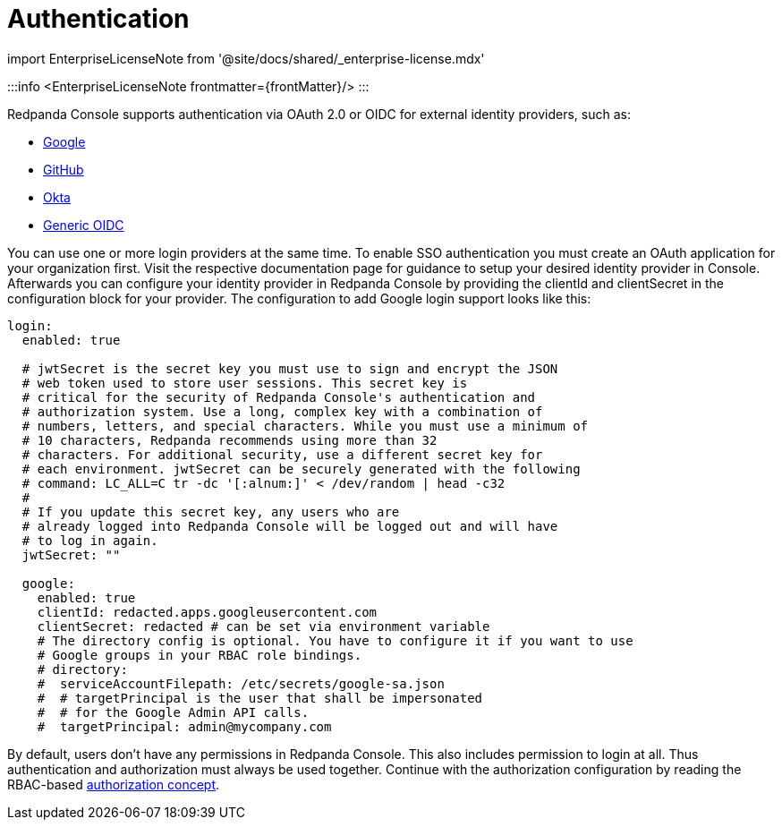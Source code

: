 = Authentication
:description: Configure authentication with external identity providers such as Google, GitHub or Okta in Redpanda Console.
:linkRoot: ../../../../

import EnterpriseLicenseNote from '@site/docs/shared/_enterprise-license.mdx'

:::info
<EnterpriseLicenseNote frontmatter=\{frontMatter}/>
:::

Redpanda Console supports authentication via OAuth 2.0 or OIDC for external identity providers, such as:

* xref::google.adoc[Google]
* xref::github.adoc[GitHub]
* xref::okta.adoc[Okta]
* xref::generic-oidc.adoc[Generic OIDC]

You can use one or more login providers at the same time. To enable SSO authentication
you must create an OAuth application for your organization first. Visit the respective
documentation page for guidance to setup your desired identity provider in Console.
Afterwards you can configure your identity provider in Redpanda Console by providing the
clientId and clientSecret in the configuration block for your provider. The configuration
to add Google login support looks like this:

[,yaml]
----
login:
  enabled: true

  # jwtSecret is the secret key you must use to sign and encrypt the JSON
  # web token used to store user sessions. This secret key is
  # critical for the security of Redpanda Console's authentication and
  # authorization system. Use a long, complex key with a combination of
  # numbers, letters, and special characters. While you must use a minimum of
  # 10 characters, Redpanda recommends using more than 32
  # characters. For additional security, use a different secret key for
  # each environment. jwtSecret can be securely generated with the following
  # command: LC_ALL=C tr -dc '[:alnum:]' < /dev/random | head -c32
  #
  # If you update this secret key, any users who are
  # already logged into Redpanda Console will be logged out and will have
  # to log in again.
  jwtSecret: ""

  google:
    enabled: true
    clientId: redacted.apps.googleusercontent.com
    clientSecret: redacted # can be set via environment variable
    # The directory config is optional. You have to configure it if you want to use
    # Google groups in your RBAC role bindings.
    # directory:
    #  serviceAccountFilepath: /etc/secrets/google-sa.json
    #  # targetPrincipal is the user that shall be impersonated
    #  # for the Google Admin API calls.
    #  targetPrincipal: admin@mycompany.com
----

By default, users don't have any permissions in Redpanda Console. This also includes permission
to login at all. Thus authentication and authorization must always be used together.
Continue with the authorization configuration by reading the RBAC-based link:../authorization[authorization
concept].
